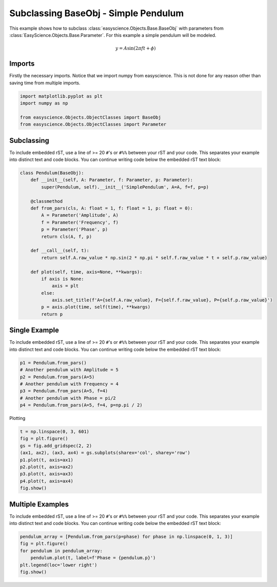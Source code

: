 
.. DO NOT EDIT.
.. THIS FILE WAS AUTOMATICALLY GENERATED BY SPHINX-GALLERY.
.. TO MAKE CHANGES, EDIT THE SOURCE PYTHON FILE:
.. "base_examples/plot_baseclass1.py"
.. LINE NUMBERS ARE GIVEN BELOW.

.. only:: html

    .. note::
        :class: sphx-glr-download-link-note

        :ref:`Go to the end <sphx_glr_download_base_examples_plot_baseclass1.py>`
        to download the full example code.

.. rst-class:: sphx-glr-example-title

.. _sphx_glr_base_examples_plot_baseclass1.py:


Subclassing BaseObj - Simple Pendulum
=====================================
This  example shows how to subclass :class:`easyscience.Objects.Base.BaseObj` with parameters from
:class:`EasyScience.Objects.Base.Parameter`. For this example a simple pendulum will be modeled.

.. math::
    y = A \sin (2 \pi f t + \phi )

Imports
*******

Firstly the necessary imports. Notice that we import numpy from easyscience. This is not done for any reason other than
saving time from multiple imports.

.. GENERATED FROM PYTHON SOURCE LINES 16-23

.. code-block:: Python


    import matplotlib.pyplot as plt
    import numpy as np

    from easyscience.Objects.ObjectClasses import BaseObj
    from easyscience.Objects.ObjectClasses import Parameter








.. GENERATED FROM PYTHON SOURCE LINES 24-30

Subclassing
***********
To include embedded rST, use a line of >= 20 ``#``'s or ``#%%`` between your
rST and your code. This separates your example
into distinct text and code blocks. You can continue writing code below the
embedded rST text block:

.. GENERATED FROM PYTHON SOURCE LINES 30-55

.. code-block:: Python



    class Pendulum(BaseObj):
        def __init__(self, A: Parameter, f: Parameter, p: Parameter):
            super(Pendulum, self).__init__('SimplePendulum', A=A, f=f, p=p)

        @classmethod
        def from_pars(cls, A: float = 1, f: float = 1, p: float = 0):
            A = Parameter('Amplitude', A)
            f = Parameter('Frequency', f)
            p = Parameter('Phase', p)
            return cls(A, f, p)

        def __call__(self, t):
            return self.A.raw_value * np.sin(2 * np.pi * self.f.raw_value * t + self.p.raw_value)

        def plot(self, time, axis=None, **kwargs):
            if axis is None:
                axis = plt
            else:
                axis.set_title(f'A={self.A.raw_value}, F={self.f.raw_value}, P={self.p.raw_value}')
            p = axis.plot(time, self(time), **kwargs)
            return p









.. GENERATED FROM PYTHON SOURCE LINES 56-62

Single Example
**************
To include embedded rST, use a line of >= 20 ``#``'s or ``#%%`` between your
rST and your code. This separates your example
into distinct text and code blocks. You can continue writing code below the
embedded rST text block:

.. GENERATED FROM PYTHON SOURCE LINES 62-71

.. code-block:: Python


    p1 = Pendulum.from_pars()
    # Another pendulum with Amplitude = 5
    p2 = Pendulum.from_pars(A=5)
    # Another pendulum with Frequency = 4
    p3 = Pendulum.from_pars(A=5, f=4)
    # Another pendulum with Phase = pi/2
    p4 = Pendulum.from_pars(A=5, f=4, p=np.pi / 2)








.. GENERATED FROM PYTHON SOURCE LINES 72-73

Plotting

.. GENERATED FROM PYTHON SOURCE LINES 73-84

.. code-block:: Python


    t = np.linspace(0, 3, 601)
    fig = plt.figure()
    gs = fig.add_gridspec(2, 2)
    (ax1, ax2), (ax3, ax4) = gs.subplots(sharex='col', sharey='row')
    p1.plot(t, axis=ax1)
    p2.plot(t, axis=ax2)
    p3.plot(t, axis=ax3)
    p4.plot(t, axis=ax4)
    fig.show()




.. image-sg:: /base_examples/images/sphx_glr_plot_baseclass1_001.png
   :alt: A=1.0, F=1.0, P=0.0, A=5.0, F=1.0, P=0.0, A=5.0, F=4.0, P=0.0, A=5.0, F=4.0, P=1.5707963267948966
   :srcset: /base_examples/images/sphx_glr_plot_baseclass1_001.png
   :class: sphx-glr-single-img





.. GENERATED FROM PYTHON SOURCE LINES 85-91

Multiple Examples
*****************
To include embedded rST, use a line of >= 20 ``#``'s or ``#%%`` between your
rST and your code. This separates your example
into distinct text and code blocks. You can continue writing code below the
embedded rST text block:

.. GENERATED FROM PYTHON SOURCE LINES 91-98

.. code-block:: Python


    pendulum_array = [Pendulum.from_pars(p=phase) for phase in np.linspace(0, 1, 3)]
    fig = plt.figure()
    for pendulum in pendulum_array:
        pendulum.plot(t, label=f'Phase = {pendulum.p}')
    plt.legend(loc='lower right')
    fig.show()



.. image-sg:: /base_examples/images/sphx_glr_plot_baseclass1_002.png
   :alt: plot baseclass1
   :srcset: /base_examples/images/sphx_glr_plot_baseclass1_002.png
   :class: sphx-glr-single-img






.. rst-class:: sphx-glr-timing

   **Total running time of the script:** (0 minutes 0.313 seconds)


.. _sphx_glr_download_base_examples_plot_baseclass1.py:

.. only:: html

  .. container:: sphx-glr-footer sphx-glr-footer-example

    .. container:: sphx-glr-download sphx-glr-download-jupyter

      :download:`Download Jupyter notebook: plot_baseclass1.ipynb <plot_baseclass1.ipynb>`

    .. container:: sphx-glr-download sphx-glr-download-python

      :download:`Download Python source code: plot_baseclass1.py <plot_baseclass1.py>`

    .. container:: sphx-glr-download sphx-glr-download-zip

      :download:`Download zipped: plot_baseclass1.zip <plot_baseclass1.zip>`


.. only:: html

 .. rst-class:: sphx-glr-signature

    `Gallery generated by Sphinx-Gallery <https://sphinx-gallery.github.io>`_
